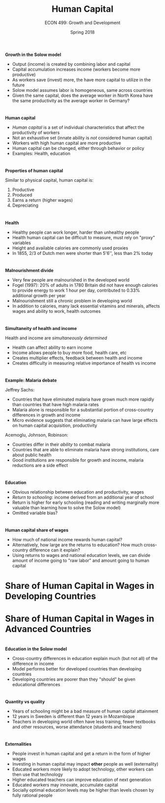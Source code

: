 #+OPTIONS: toc:nil num:nil 
 
#+startup: beamer 
#+LaTeX_CLASS: beamer 
#+latex_class_options: [10pt] 
#+beamer_theme: Boadilla 
#+beamer_header: \usecolortheme{seagull} 
#+beamer_header: \usefonttheme[onlylarge]{structurebold} 
#+beamer_header: \usefonttheme[onlymath]{serif} 
#+beamer_header: \setbeamerfont*{frametitle}{size=\normalsize,series=\bfseries} 
#+beamer_header: \setbeamertemplate{navigation symbols}{} 
#+beamer_header: \setbeamertemplate{itemize item}[triangle] 
#+beamer_header: \setbeamertemplate{footline}{} 
#+beamer_header: \setbeamertemplate{enumerate items}[default] 

#+TITLE: Human Capital
#+AUTHOR: ECON 499: Growth and Development
#+DATE: Spring 2018 

* 
*Growth in the Solow model*
- Output (income) is created by combining labor and capital
- Capital accumulation increases income (workers become more productive)
- As workers save (invest) more, the have more capital to utilize in the future
- Solow model assumes labor is homogeneous, same across countries
- Given the same capital, does the average worker in North Korea have the same productivity as the average worker in Germany?

* 
*Human capital*
- /Human capital/ is a set of individual characteristics that affect the productivity of workers
- Not an exhaustive set (innate ability is /not/ considered human capital)
- Workers with high human capital are more productive
- Human capital can be changed, either through behavior or policy
- Examples: Health, education

* 	
*Properties of human capital*

Similar to physical capital, human capital is:
1. Productive
2. Produced
3. Earns a return (higher wages)
4. Depreciating
	  
* 
*Health*
- Healthy people can work longer, harder than unhealthy people
- Health human capital can be difficult to measure, must rely on "proxy" variables
- Height and available calories are commonly used proxies
- In 1855, 2/3 of Dutch men were shorter than 5'6'', less than 2% today

* 
#+attr_latex: :width .75\textwidth 
[[./img/6.1.png]]

* 
*Malnourishment divide*
- Very few people are malnourished in the developed world
- Fogel (1997): 20% of adults in 1780 Britain did not have enough calories to provide energy to work 1 hour per day, contributed to 0.33% additional growth per year
- Malnourishment still a chronic problem in developing world
- In addition to calories, many lack essential vitamins and minerals, affects wages and ability to work, health outcomes
	  
*  
#+attr_latex: :width .75\textwidth
[[./img/6.2.png]]

* 	
*Simultaneity of health and income*

Health and income are /simultaneously determined/
- Health can affect ability to earn income
- Income allows people to buy more food, health care, etc
- Creates multiplier effects, feedback between health and income
- Creates difficulty in measuring relative importance of health vs income

* 
*Example: Malaria debate*

Jeffrey Sachs:
- Countries that have eliminated malaria have grown much more rapidly than countries that have high malaria rates
- Malaria alone is responsible for a substantial portion of cross-country differences in growth and income
- Micro evidence suggests that eliminating malaria can have large effects on human capital acquisition, productivity

Acemoglu, Johnson, Robinson:
- Countries differ in their /ability/ to combat malaria
- Countries that are able to eliminate malaria have strong institutions, care about public health
- Good institutions are responsible for growth and income, malaria reductions are a side effect
	

* 	
*Education*
- Obvious relationship between education and productivity, wages
- /Return to schooling/: income derived from an additional year of school
- Return is higher for early schooling (reading and writing marginally more valuable than learning how to solve the Solow model)
- Omitted variable bias?

* 
#+attr_latex: :width .75\textwidth 
[[./img/6.11.png]]

* 	
#+attr_latex: :width .75\textwidth 
[[./img/6.6.png]]

* 
*Human capital share of wages*
- How much of national income rewards human capital?
- Alternatively, how large are the returns to education? How much cross-country difference can it explain?
- Using returns to wages and national education levels, we can divide amount of income going to "raw labor" and amount going to human capital

* 
#+attr_latex: :width .75\textwidth 
[[./img/tab6.2.png]]

* Share of Human Capital in Wages in Developing Countries
#+attr_latex: :width .75\textwidth 
[[./img/6.9.png]]

* Share of Human Capital in Wages in Advanced Countries
#+attr_latex: :width .75\textwidth 
[[./img/6.10.png]]

* 
#+attr_latex: :width .75\textwidth 
[[./img/6.12.png]]

* 
*Education in the Solow model*
- Cross-country differences in education explain much (but not all) of the difference in income
- Model performs better for developed countries than developing countries
- Developing countries are poorer than they "should" be given educational differences

* 
*Quantity vs quality*
- Years of schooling might be a bad measure of human capital attainment
- 12 years in Sweden is different than 12 years in Mozambique
- Teachers in developing world often have less training, fewer textbooks and other resources, worse attendance (students and teachers)

* 
#+attr_latex: :width .75\textwidth 
[[./img/6.13.png]]

* 
*Externalities*
- People invest in human capital and get a return in the form of higher wages
- Investing in human capital may impact *other* people as well (externality)
- Educated workers more likely to adopt technology, other workers can then use that technology
- Higher educated teachers can improve education of next generation
- Educated workers may innovate, accumulate capital
- Socially optimal education levels may be higher than levels chosen by fully rational people
